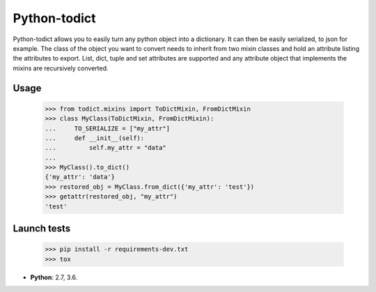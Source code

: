 Python-todict
#############

Python-todict allows you to easily turn any python object into a dictionary.
It can then be easily serialized, to json for example.
The class of the object you want to convert needs to inherit from two mixin classes and hold an attribute listing the attributes to export.
List, dict, tuple and set attributes are supported and any attribute object that implements the mixins are recursively converted.

Usage
=====

    >>> from todict.mixins import ToDictMixin, FromDictMixin
    >>> class MyClass(ToDictMixin, FromDictMixin):
    ...     TO_SERIALIZE = ["my_attr"]
    ...     def __init__(self):
    ...         self.my_attr = "data"
    ...
    >>> MyClass().to_dict()
    {'my_attr': 'data'}
    >>> restored_obj = MyClass.from_dict({'my_attr': 'test'})
    >>> getattr(restored_obj, "my_attr")
    'test'

Launch tests
============

    >>> pip install -r requirements-dev.txt
    >>> tox

* **Python**: 2.7, 3.6.
